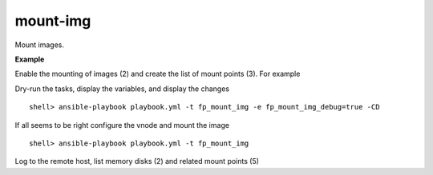mount-img
=========

Mount images.

**Example**

Enable the mounting of images (2) and create the list of mount points (3). For example

.. code-block:: sh
   :emphasize-lines: 2,3
   :linenos:

   shell> cat host_vars/build.example.com/fp-mount-img.yml 
   fp_mount_img: true
   fp_mount_img_entries:
     - img: /export/img/FreeBSD-12.2-RELEASE-arm-armv7-CUBOX-HUMMINGBOARD.img
       mount: /usr/local/poudriere/jails/12arm7
       fstype: ufs
       partition: s2a


Dry-run the tasks, display the variables, and display the changes ::

   shell> ansible-playbook playbook.yml -t fp_mount_img -e fp_mount_img_debug=true -CD

If all seems to be right configure the vnode and mount the image ::

   shell> ansible-playbook playbook.yml -t fp_mount_img

Log to the remote host, list memory disks (2) and related mount points (5)

.. code-block:: sh
   :emphasize-lines: 2,5
   :linenos:

   shell> mdconfig -l -v
   md0 vnode 3072M /export/img/FreeBSD-12.2-RELEASE-arm-armv7-CUBOX-HUMMINGBOARD.img

   shell> df | grep arm
   /dev/md0s2a 5971064 4056912 1436472 74% /zroot/poudriere/jails/12arm7


.. seealso::

   * Annotated Source code :ref:`as_mount-img.yml`
